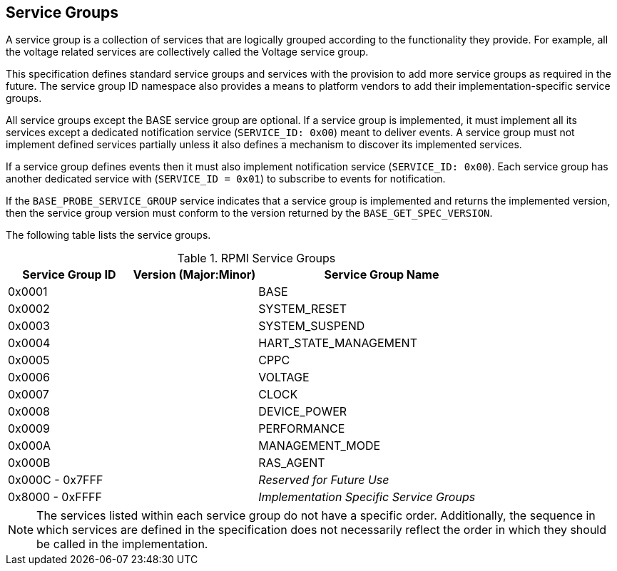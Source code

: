 :path: src/
:imagesdir: ../images

ifdef::rootpath[]
:imagesdir: {rootpath}{path}{imagesdir}
endif::rootpath[]

ifndef::rootpath[]
:rootpath: ./../
endif::rootpath[]

== Service Groups
A service group is a collection of services that are logically grouped
according to the functionality they provide. For example, all the voltage
related services are collectively called the Voltage service group.

This specification defines standard service groups and services with the
provision to add more service groups as required in the future. The
service group ID namespace also provides a means to platform vendors to add
their implementation-specific service groups.

All service groups except the BASE service group are optional. If a service
group is implemented, it must implement all its services except a dedicated
notification service (`SERVICE_ID: 0x00`) meant to deliver events. A service
group must not implement defined services partially unless it also defines a
mechanism to discover its implemented services.

If a service group defines events then it must also implement notification
service (`SERVICE_ID: 0x00`). Each service group has another dedicated
service with (`SERVICE_ID = 0x01`) to subscribe to events for notification.

If the `BASE_PROBE_SERVICE_GROUP` service indicates that a service group is
implemented and returns the implemented version, then the service group
version must conform to the version returned by the `BASE_GET_SPEC_VERSION`.


The following table lists the service groups.

[#table_service_groups]
.RPMI Service Groups
[cols="2, 2, 4", width=100%, align="center", options="header"]
|===
| Service Group ID
| Version (Major:Minor)
| Service Group Name

| 0x0001
|
| BASE

| 0x0002
|
| SYSTEM_RESET

| 0x0003
|
| SYSTEM_SUSPEND

| 0x0004
|
| HART_STATE_MANAGEMENT

| 0x0005
|
| CPPC

| 0x0006
|
| VOLTAGE

| 0x0007
|
| CLOCK

| 0x0008
|
| DEVICE_POWER

| 0x0009
|
| PERFORMANCE

| 0x000A
|
| MANAGEMENT_MODE

| 0x000B
|
| RAS_AGENT

| 0x000C - 0x7FFF
|
| _Reserved for Future Use_

| 0x8000 - 0xFFFF
|
| _Implementation Specific Service Groups_
|===

NOTE: The services listed within each service group do not have a specific order.
Additionally, the sequence in which services are defined in the specification
does not necessarily reflect the order in which they should be called in the
implementation.

